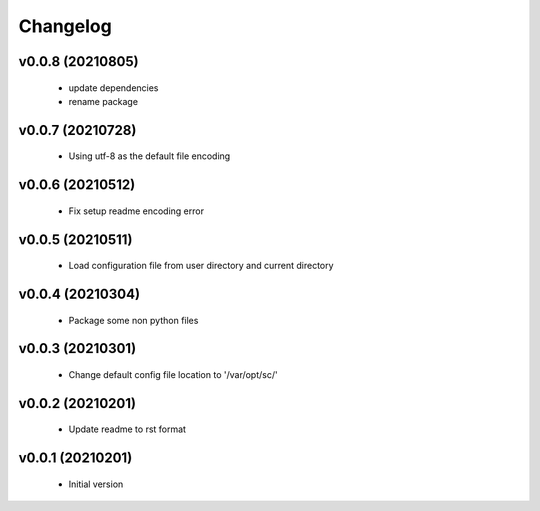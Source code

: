 Changelog
=========

v0.0.8 (20210805)
----------------------

    - update dependencies
    - rename package

v0.0.7 (20210728)
----------------------

    - Using utf-8 as the default file encoding

v0.0.6 (20210512)
----------------------

    - Fix setup readme encoding error

v0.0.5 (20210511)
----------------------

    - Load configuration file from user directory and current directory

v0.0.4 (20210304)
----------------------

    - Package some non python files

v0.0.3 (20210301)
----------------------

    - Change default config file location to '/var/opt/sc/'

v0.0.2 (20210201)
----------------------

    - Update readme to rst format

v0.0.1 (20210201)
----------------------

    - Initial version